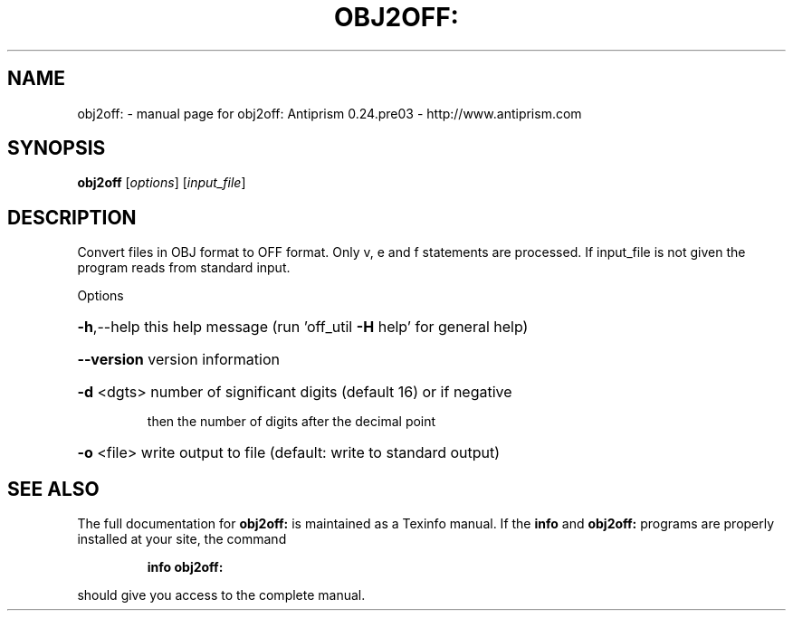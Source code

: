 .\" DO NOT MODIFY THIS FILE!  It was generated by help2man 1.44.1.
.TH OBJ2OFF: "1" "February 2015" "obj2off: Antiprism 0.24.pre03 - http://www.antiprism.com" "User Commands"
.SH NAME
obj2off: \- manual page for obj2off: Antiprism 0.24.pre03 - http://www.antiprism.com
.SH SYNOPSIS
.B obj2off
[\fIoptions\fR] [\fIinput_file\fR]
.SH DESCRIPTION
Convert files in OBJ format to OFF format. Only v, e and f statements are
processed. If input_file is not given the program reads from standard input.
.PP
Options
.HP
\fB\-h\fR,\-\-help this help message (run 'off_util \fB\-H\fR help' for general help)
.HP
\fB\-\-version\fR version information
.HP
\fB\-d\fR <dgts> number of significant digits (default 16) or if negative
.IP
then the number of digits after the decimal point
.HP
\fB\-o\fR <file> write output to file (default: write to standard output)
.SH "SEE ALSO"
The full documentation for
.B obj2off:
is maintained as a Texinfo manual.  If the
.B info
and
.B obj2off:
programs are properly installed at your site, the command
.IP
.B info obj2off:
.PP
should give you access to the complete manual.

